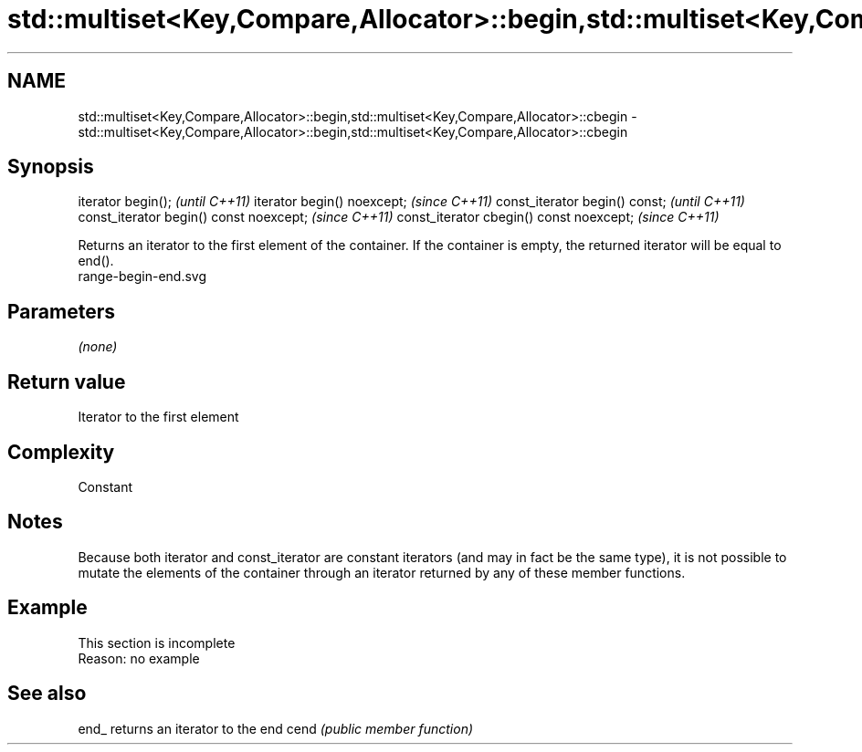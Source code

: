 .TH std::multiset<Key,Compare,Allocator>::begin,std::multiset<Key,Compare,Allocator>::cbegin 3 "2020.03.24" "http://cppreference.com" "C++ Standard Libary"
.SH NAME
std::multiset<Key,Compare,Allocator>::begin,std::multiset<Key,Compare,Allocator>::cbegin \- std::multiset<Key,Compare,Allocator>::begin,std::multiset<Key,Compare,Allocator>::cbegin

.SH Synopsis

iterator begin();                        \fI(until C++11)\fP
iterator begin() noexcept;               \fI(since C++11)\fP
const_iterator begin() const;            \fI(until C++11)\fP
const_iterator begin() const noexcept;   \fI(since C++11)\fP
const_iterator cbegin() const noexcept;  \fI(since C++11)\fP

Returns an iterator to the first element of the container.
If the container is empty, the returned iterator will be equal to end().
 range-begin-end.svg

.SH Parameters

\fI(none)\fP

.SH Return value

Iterator to the first element

.SH Complexity

Constant

.SH Notes

Because both iterator and const_iterator are constant iterators (and may in fact be the same type), it is not possible to mutate the elements of the container through an iterator returned by any of these member functions.

.SH Example


 This section is incomplete
 Reason: no example


.SH See also



end_ returns an iterator to the end
cend \fI(public member function)\fP






